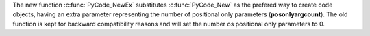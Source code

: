 The new function :c:func:`PyCode_NewEx` substitutes :c:func:`PyCode_New` as
the prefered way to create code objects, having an extra parameter
representing the number of positional only parameters (**posonlyargcount**).
The old function is kept for backward compatibility reasons and will set the
number os positional only parameters to 0.
